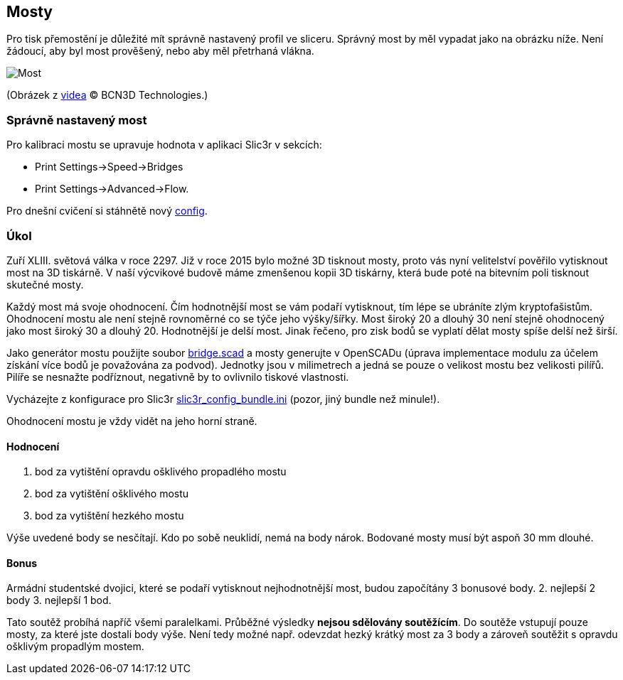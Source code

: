Mosty
-----

Pro tisk přemostění je důležité mít správně nastavený profil ve sliceru.
Správný most by měl vypadat jako na obrázku níže. Není žádoucí, aby byl
most prověšený, nebo aby měl přetrhaná vlákna.

image:../images/bridges/bridge.jpg[Most]

(Obrázek z https://www.youtube.com/watch?v=wK2APNwEoSk[videa] © BCN3D
Technologies.)

Správně nastavený most
~~~~~~~~~~~~~~~~~~~~~~

Pro kalibraci mostu se upravuje hodnota v aplikaci Slic3r v sekcích:

* Print Settings→Speed→Bridges
* Print Settings→Advanced→Flow.

Pro dnešní cvičení si stáhnětě nový
link:../configs/bridges/slic3r_config_bundle.ini[config].

Úkol
~~~~

Zuří XLIII. světová válka v roce 2297. Již v roce 2015 bylo možné 3D
tisknout mosty, proto vás nyní velitelství pověřilo vytisknout most na
3D tiskárně. V naší výcvikové budově máme zmenšenou kopii 3D tiskárny,
která bude poté na bitevním poli tisknout skutečné mosty.

Každý most má svoje ohodnocení. Čím hodnotnější most se vám podaří
vytisknout, tím lépe se ubráníte zlým kryptofašistům. Ohodnocení mostu
ale není stejně rovnoměrné co se týče jeho výšky/šířky. Most široký 20 a
dlouhý 30 není stejně ohodnocený jako most široký 30 a dlouhý 20.
Hodnotnější je delší most. Jinak řečeno, pro zisk bodů se vyplatí dělat
mosty spíše delší než širší.

Jako generátor mostu použijte soubor
link:../stls/bridges/bridge.scad[bridge.scad] a mosty generujte v
OpenSCADu (úprava implementace modulu za účelem získání více bodů je
považována za podvod). Jednotky jsou v milimetrech a jedná se pouze o
velikost mostu bez velikosti pilířů. Pilíře se nesnažte podříznout,
negativně by to ovlivnilo tiskové vlastnosti.

Vycházejte z konfigurace pro Slic3r
link:../configs/bridges/slic3r_config_bundle.ini[slic3r_config_bundle.ini]
(pozor, jiný bundle než minule!).

Ohodnocení mostu je vždy vidět na jeho horní straně.

Hodnocení
^^^^^^^^^

1.  bod za vytištění opravdu ošklivého propadlého mostu
2.  bod za vytištění ošklivého mostu
3.  bod za vytištění hezkého mostu

Výše uvedené body se nesčítají. Kdo po sobě neuklidí, nemá na body
nárok. Bodované mosty musí být aspoň 30 mm dlouhé.

Bonus
^^^^^

Armádní studentské dvojici, které se podaří vytisknout nejhodnotnější
most, budou započítány 3 bonusové body. 2. nejlepší 2 body 3. nejlepší 1
bod.

Tato soutěž probíhá napříč všemi paralelkami. Průběžné výsledky *nejsou
sdělovány soutěžícím*. Do soutěže vstupují pouze mosty, za které jste
dostali body výše. Není tedy možné např. odevzdat hezký krátký most za 3
body a zároveň soutěžit s opravdu ošklivým propadlým mostem.
